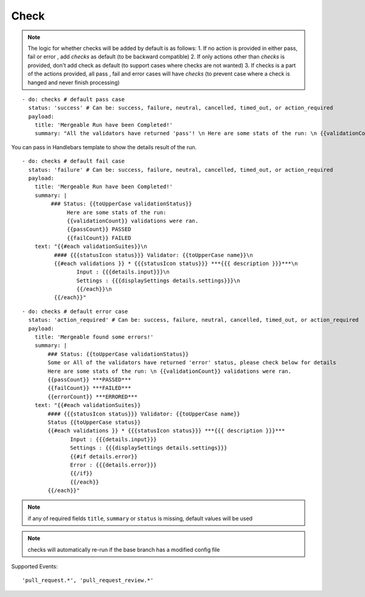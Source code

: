 Check
^^^^^^^^

.. note::
    The logic for whether checks will be added by default is as follows:
    1. If no action is provided in either pass, fail or error , add `checks` as default (to be backward compatible)
    2. If only actions other than `checks` is provided, don't add check as default (to support cases where checks are not wanted)
    3. If checks is a part of the actions provided, all pass , fail and error cases will have `checks` (to prevent case where a check is hanged and never finish processing)

::

    - do: checks # default pass case
      status: 'success' # Can be: success, failure, neutral, cancelled, timed_out, or action_required
      payload:
        title: 'Mergeable Run have been Completed!'
        summary: "All the validators have returned 'pass'! \n Here are some stats of the run: \n {{validationCount}} validations were ran"

You can pass in Handlebars template to show the details result of the run.

::

    - do: checks # default fail case
      status: 'failure' # Can be: success, failure, neutral, cancelled, timed_out, or action_required
      payload:
        title: 'Mergeable Run have been Completed!'
        summary: |
             ### Status: {{toUpperCase validationStatus}}
                  Here are some stats of the run:
                  {{validationCount}} validations were ran.
                  {{passCount}} PASSED
                  {{failCount}} FAILED
        text: "{{#each validationSuites}}\n
              #### {{{statusIcon status}}} Validator: {{toUpperCase name}}\n
              {{#each validations }} * {{{statusIcon status}}} ***{{{ description }}}***\n
                     Input : {{{details.input}}}\n
                     Settings : {{{displaySettings details.settings}}}\n
                     {{/each}}\n
              {{/each}}"

::

    - do: checks # default error case
      status: 'action_required' # Can be: success, failure, neutral, cancelled, timed_out, or action_required
      payload:
        title: 'Mergeable found some errors!'
        summary: |
            ### Status: {{toUpperCase validationStatus}}
            Some or All of the validators have returned 'error' status, please check below for details
            Here are some stats of the run: \n {{validationCount}} validations were ran.
            {{passCount}} ***PASSED***
            {{failCount}} ***FAILED***
            {{errorCount}} ***ERRORED***
        text: "{{#each validationSuites}}
            #### {{{statusIcon status}}} Validator: {{toUpperCase name}}
            Status {{toUpperCase status}}
            {{#each validations }} * {{{statusIcon status}}} ***{{{ description }}}***
                   Input : {{{details.input}}}
                   Settings : {{{displaySettings details.settings}}}
                   {{#if details.error}}
                   Error : {{{details.error}}}
                   {{/if}}
                   {{/each}}
            {{/each}}"

.. note::
    if any of required fields ``title``, ``summary`` or ``status`` is missing, default values will be used

.. note::
    checks will automatically re-run if the base branch has a modified config file

Supported Events:
::

    'pull_request.*', 'pull_request_review.*'